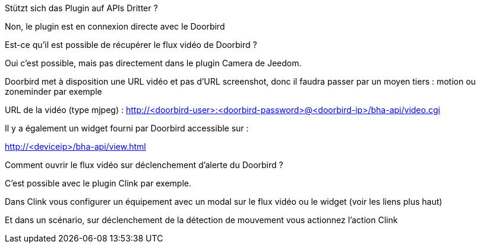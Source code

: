 [panel,primary]
.Stützt sich das Plugin auf APIs Dritter ?
--
Non, le plugin est en connexion directe avec le Doorbird
--

[panel,primary]
.Est-ce qu'il est possible de récupérer le flux vidéo de Doorbird ?
--
Oui c'est possible, mais pas directement dans le plugin Camera de Jeedom.

Doorbird met à disposition une URL vidéo et pas d'URL screenshot, donc il faudra passer par un moyen tiers : motion ou zoneminder par exemple

URL de la vidéo (type mjpeg) : http://<doorbird-user>:<doorbird-password>@<doorbird-ip>/bha-api/video.cgi

Il y a également un widget fourni par Doorbird accessible sur :

http://<deviceip>/bha-api/view.html

--


[panel,primary]
.Comment ouvrir le flux vidéo sur déclenchement d'alerte du Doorbird ?
--
C'est possible avec le plugin Clink par exemple.

Dans Clink vous configurer un équipement avec un modal sur le flux vidéo ou le widget (voir les liens plus haut)

Et dans un scénario, sur déclenchement de la détection de mouvement vous actionnez l'action Clink
--